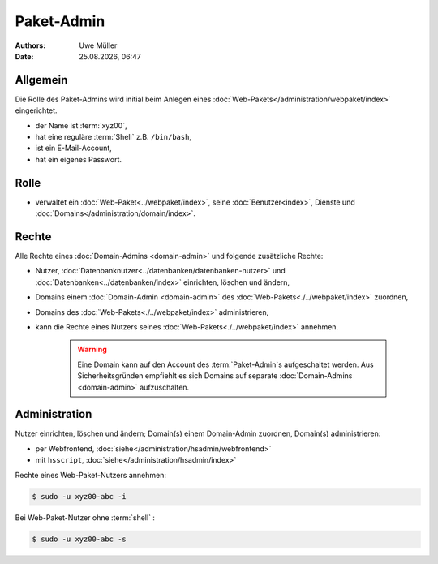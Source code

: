 ===========
Paket-Admin
===========

.. |date| date:: %d.%m.%Y
.. |time| date:: %H:%M

:Authors: - Uwe Müller

:Date: |date|, |time|


Allgemein
---------

Die Rolle des Paket-Admins wird initial beim Anlegen eines :doc:`Web-Pakets</administration/webpaket/index>` eingerichtet.  

* der Name ist :term:`xyz00`,
* hat eine reguläre :term:`Shell` z.B. ``/bin/bash``,
* ist ein E-Mail-Account,
* hat ein eigenes Passwort.

Rolle
-----

* verwaltet ein :doc:`Web-Paket<../webpaket/index>`, seine :doc:`Benutzer<index>`, Dienste und :doc:`Domains</administration/domain/index>`. 

Rechte
------

Alle Rechte eines :doc:`Domain-Admins <domain-admin>` und folgende zusätzliche Rechte:

* Nutzer, :doc:`Datenbanknutzer<../datenbanken/datenbanken-nutzer>` und :doc:`Datenbanken<../datenbanken/index>` einrichten, löschen und ändern,
* Domains einem :doc:`Domain-Admin <domain-admin>` des :doc:`Web-Pakets<./../webpaket/index>` zuordnen,
* Domains des :doc:`Web-Pakets<./../webpaket/index>` administrieren,
* kann die Rechte eines Nutzers seines :doc:`Web-Pakets<./../webpaket/index>` annehmen.

   .. warning:: 
        Eine Domain kann auf den Account des :term:`Paket-Admin`s aufgeschaltet werden. Aus Sicherheitsgründen empfiehlt es sich Domains auf separate :doc:`Domain-Admins <domain-admin>` aufzuschalten.


Administration
--------------

Nutzer einrichten, löschen und ändern; Domain(s) einem Domain-Admin zuordnen, Domain(s) administrieren: 

* per Webfrontend, :doc:`siehe</administration/hsadmin/webfrontend>`
* mit ``hsscript``, :doc:`siehe</administration/hsadmin/index>`

Rechte eines Web-Paket-Nutzers annehmen:

.. code-block:: console
    
    $ sudo -u xyz00-abc -i

Bei Web-Paket-Nutzer ohne :term:`shell` :

.. code-block:: console

    $ sudo -u xyz00-abc -s


